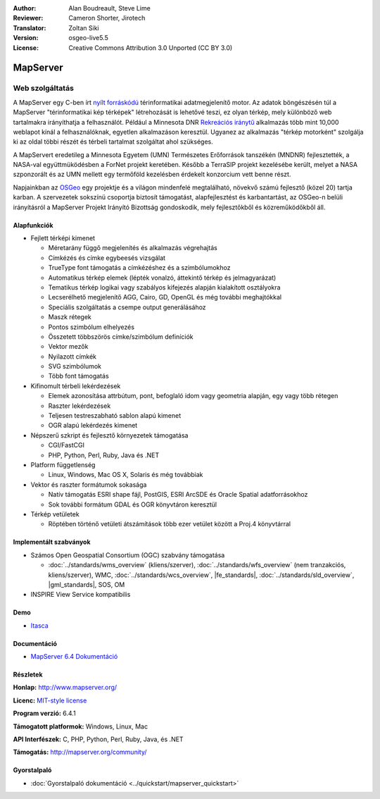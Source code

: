 :Author: Alan Boudreault, Steve Lime
:Reviewer: Cameron Shorter, Jirotech
:Translator: Zoltan Siki
:Version: osgeo-live5.5
:License: Creative Commons Attribution 3.0 Unported (CC BY 3.0)

.. image:: /images/project_logos/logo-mapserver-new.png
  :alt: projekt logo
  :align: right
  :target: http://mapserver.org/

.. image:: /images/logos/OSGeo_project.png
  :scale: 100 %
  :alt: OSGeo Projekt
  :align: right
  :target: http://www.osgeo.org


MapServer
================================================================================

Web szolgáltatás
~~~~~~~~~~~~~~~~~~~~~~~~~~~~~~~~~~~~~~~~~~~~~~~~~~~~~~~~~~~~~~~~~~~~~~~~~~~~~~~~

A MapServer egy C-ben írt `nyílt forráskódú <http://www.opensource.org>`_ 
térinformatikai adatmegjelenítő motor. Az adatok böngészésén túl a MapServer
"térinformatikai kép térképek" létrehozását is lehetővé teszi, ez olyan térkép,
mely különböző web tartalmakra irányíthatja a felhasználót. Például a Minnesota DNR `Rekreációs iránytű <http://www.dnr.state.mn.us/maps/compass.html>`_ 
alkalmazás több mint 10,000 weblapot kínál a felhasználóknak, egyetlen 
alkalmazáson keresztül. Ugyanez az alkalmazás "térkép motorként" szolgálja ki az
oldal többi részét és térbeli tartalmat szolgáltat ahol szükséges.

A MapServert eredetileg a Minnesota Egyetem (UMN) Természetes Erőforrások 
tanszékén (MNDNR) fejlesztették, a NASA-val együttmüködésben a ForNet projekt
keretében. Később a TerraSIP projekt kezelésébe került, melyet a
NASA szponzorált és az UMN mellett egy termőföld kezelésben érdekelt konzorcium
vett benne részt.

Napjainkban az `OSGeo <http://www.osgeo.org>`_ egy projektje és a világon 
mindenfelé megtalálható, növekvő számú fejlesztő (közel 20) tartja karban. A
szervezetek sokszínü csoportja biztosít támogatást, alapfejlesztést és
karbantartást, az OSGeo-n belüli irányításról a MapServer Projekt Irányító
Bizottság gondoskodik, mely fejlesztőkből és közreműködőkből áll.

Alapfunkciók
--------------------------------------------------------------------------------

.. image:: /images/screenshots/1024x768/mapserver.png
  :scale: 50 %
  :alt: képernyőkép
  :align: right

* Fejlett térképi kimenet

  * Méretarány függő megjelenítés és alkalmazás végrehajtás
  * Címkézés és címke egybeesés vizsgálat
  * TrueType font támogatás a címkézéshez és a szimbólumokhoz
  * Automatikus térkép elemek (lépték vonalzó, áttekintő térkép és jelmagyarázat)
  * Tematikus térkép logikai vagy szabályos kifejezés alapján kialakított osztályokra
  * Lecserélhető megjelenítő AGG, Cairo, GD, OpenGL és még további meghajtókkal
  * Speciális szolgáltatás a csempe output generálásához
  * Maszk rétegek
  * Pontos szimbólum elhelyezés
  * Összetett többszörös címke/szimbólum definíciók
  * Vektor mezők
  * Nyilazott címkék
  * SVG szimbólumok
  * Több font támogatás

* Kifinomult térbeli lekérdezések

  * Elemek azonosítása attrbútum, pont, befoglaló idom vagy geometria alapján, egy vagy több rétegen
  * Raszter lekérdezések
  * Teljesen testreszabható sablon alapú kimenet
  * OGR alapú lekérdezés kimenet

* Népszerű szkript és fejlesztő környezetek támogatása

  * CGI/FastCGI
  * PHP, Python, Perl, Ruby, Java és .NET

* Platform függetlenség

  * Linux, Windows, Mac OS X, Solaris és még továbbiak

* Vektor és raszter formátumok sokasága

  * Natív támogatás ESRI shape fájl, PostGIS, ESRI ArcSDE és Oracle Spatial adatforrásokhoz
  * Sok további formátum GDAL és OGR könyvtáron keresztül

* Térkép vetületek

  * Röptében történő vetületi átszámítások több ezer vetület között a Proj.4 könyvtárral

Implementált szabványok
--------------------------------------------------------------------------------

* Számos Open Geospatial Consortium (OGC) szabvány támogatása

  * :doc:`../standards/wms_overview` (kliens/szerver), :doc:`../standards/wfs_overview` (nem tranzakciós, kliens/szerver), WMC, :doc:`../standards/wcs_overview`, |fe_standards|, :doc:`../standards/sld_overview`, |gml_standards|, SOS, OM

* INSPIRE View Service kompatibilis

Demo
--------------------------------------------------------------------------------

* `Itasca <http://localhost/mapserver_demos/itasca/>`_

Documentáció
--------------------------------------------------------------------------------

* `MapServer 6.4 Dokumentáció <../../mapserver/doc/index.html>`_

Részletek
--------------------------------------------------------------------------------

**Honlap:** http://www.mapserver.org/

**Licenc:** `MIT-style license <http://mapserver.org/copyright.html#license>`_

**Program verzió:** 6.4.1

**Támogatott platformok:** Windows, Linux, Mac

**API Interfészek:** C, PHP, Python, Perl, Ruby, Java, és .NET

**Támogatás:** http://mapserver.org/community/

Gyorstalpaló
--------------------------------------------------------------------------------
    
* :doc:`Gyorstalpaló dokumentáció <../quickstart/mapserver_quickstart>`
